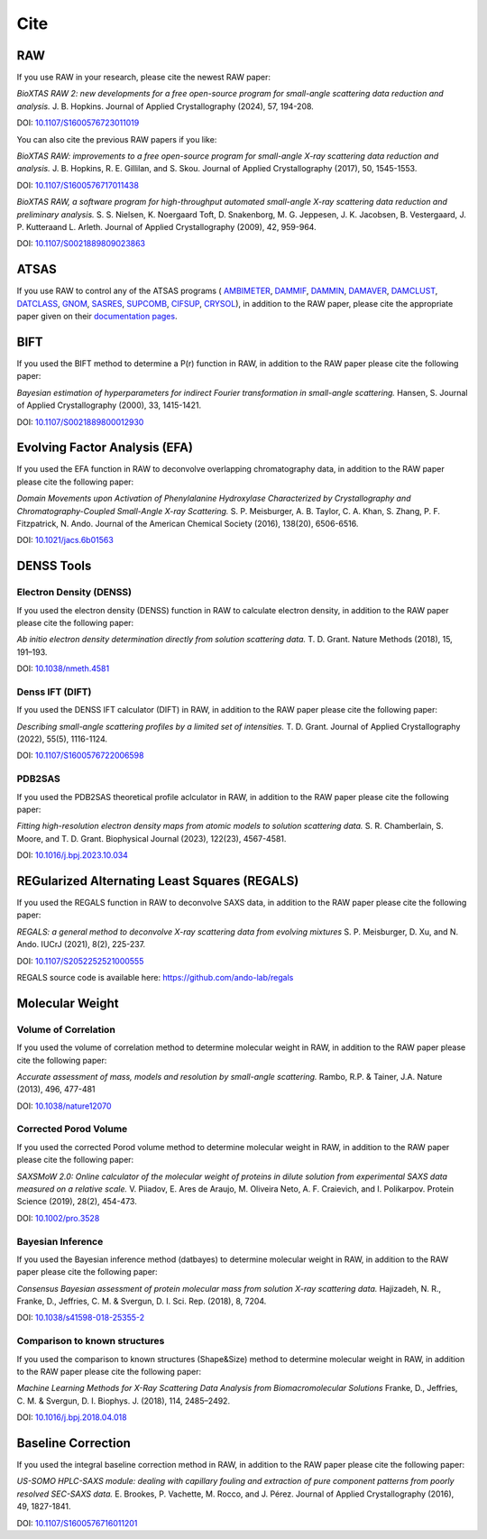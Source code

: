 Cite
=========

RAW
----

If you use RAW in your research, please cite the newest RAW paper:

*BioXTAS RAW 2: new developments for a free open-source program for
small-angle scattering data reduction and analysis.* J. B. Hopkins.
Journal of Applied Crystallography (2024), 57, 194-208.

DOI: `10.1107/S1600576723011019 <https://doi.org/10.1107/S1600576723011019>`_


You can also cite the previous RAW papers if you like:

*BioXTAS RAW: improvements to a free open-source program for small-angle X-ray
scattering data reduction and analysis.* J. B. Hopkins, R. E. Gillilan, and S. Skou.
Journal of Applied Crystallography (2017), 50, 1545-1553.

DOI: `10.1107/S1600576717011438 <https://doi.org/10.1107/S1600576717011438>`_

*BioXTAS RAW, a software program for high-throughput automated small-angle X-ray
scattering data reduction and preliminary analysis.* S. S. Nielsen, K. Noergaard
Toft, D. Snakenborg, M. G. Jeppesen, J. K. Jacobsen, B. Vestergaard, J. P.
Kutteraand L. Arleth. Journal of Applied Crystallography (2009), 42, 959-964.

DOI: `10.1107/S0021889809023863 <https://doi.org/10.1107/S0021889809023863>`_


ATSAS
-----

If you use RAW to control any of the ATSAS programs (
`AMBIMETER <https://biosaxs-com.github.io/atsas/4.0.0/manuals/ambimeter.html>`_,
`DAMMIF <https://biosaxs-com.github.io/atsas/4.0.0/manuals/dammif.html>`_,
`DAMMIN <https://biosaxs-com.github.io/atsas/4.0.0/manuals/dammin.html>`_,
`DAMAVER <https://biosaxs-com.github.io/atsas/4.0.0/manuals/damaver.html>`_,
`DAMCLUST <https://www.embl-hamburg.de/biosaxs/manuals/damclust.html>`_,
`DATCLASS <https://biosaxs-com.github.io/atsas/4.0.0/manuals/datclass.html>`_,
`GNOM <https://biosaxs-com.github.io/atsas/4.0.0/manuals/gnom.html>`_,
`SASRES <https://biosaxs-com.github.io/atsas/4.0.0/manuals/sasres.html>`_,
`SUPCOMB <https://www.embl-hamburg.de/biosaxs/manuals/supcomb.html>`_,
`CIFSUP <https://biosaxs-com.github.io/atsas/4.0.0/manuals/cifsup.html>`_,
`CRYSOL <https://biosaxs-com.github.io/atsas/4.0.0/manuals/crysol.html>`_),
in addition to the RAW paper, please cite the appropriate paper given on their
`documentation pages <https://biosaxs-com.github.io/atsas/>`_.


BIFT
-----------

If you used the BIFT method to determine a P(r) function in RAW, in addition to
the RAW paper please cite the following paper:

*Bayesian estimation of hyperparameters for indirect Fourier transformation in
small-angle scattering.* Hansen, S. Journal of Applied Crystallography (2000),
33, 1415-1421.

DOI: `10.1107/S0021889800012930 <https://doi.org/10.1107/S0021889800012930>`_


Evolving Factor Analysis (EFA)
-------------------------------

If you used the EFA function in RAW to deconvolve overlapping chromatography data,
in addition to the RAW paper please cite the following paper:

*Domain Movements upon Activation of Phenylalanine Hydroxylase Characterized by
Crystallography and Chromatography-Coupled Small-Angle X-ray Scattering.* S. P.
Meisburger, A. B. Taylor, C. A. Khan, S. Zhang, P. F. Fitzpatrick, N. Ando.
Journal of the American Chemical Society (2016), 138(20), 6506-6516.

DOI: `10.1021/jacs.6b01563 <https://doi.org/10.1021/jacs.6b01563>`_


DENSS Tools
-------------------------------

Electron Density (DENSS)
^^^^^^^^^^^^^^^^^^^^^^^^^

If you used the electron density (DENSS) function in RAW to calculate electron density,
in addition to the RAW paper please cite the following paper:

*Ab initio electron density determination directly from solution scattering data.*
T. D. Grant. Nature Methods (2018), 15, 191–193.

DOI: `10.1038/nmeth.4581 <https://doi.org/10.1038/nmeth.4581>`_

Denss IFT (DIFT)
^^^^^^^^^^^^^^^^^^

If you used the DENSS IFT calculator (DIFT) in RAW, in addition to the RAW paper
please cite the following paper:

*Describing small-angle scattering profiles by a limited set of intensities.*
T. D. Grant. Journal of Applied Crystallography (2022), 55(5), 1116-1124.

DOI: `10.1107/S1600576722006598 <https://doi.org/10.1107/S1600576722006598>`_

PDB2SAS
^^^^^^^^^^^^

If you used the PDB2SAS theoretical profile aclculator in RAW, in addition to
the RAW paper please cite the following paper:

*Fitting high-resolution electron density maps from atomic models to solution
scattering data.* S. R. Chamberlain, S. Moore, and T. D. Grant. Biophysical
Journal (2023), 122(23), 4567-4581.

DOI: `10.1016/j.bpj.2023.10.034 <https://doi.org/10.1016/j.bpj.2023.10.034>`_



REGularized Alternating Least Squares (REGALS)
-----------------------------------------------

If you used the REGALS function in RAW to deconvolve SAXS data,
in addition to the RAW paper please cite the following paper:

*REGALS: a general method to deconvolve X-ray scattering data from evolving
mixtures* S. P. Meisburger, D. Xu, and N. Ando. IUCrJ (2021), 8(2), 225-237.

DOI: `10.1107/S2052252521000555 <https://doi.org/10.1107/S2052252521000555>`_

REGALS source code is available here: `https://github.com/ando-lab/regals <https://github.com/ando-lab/regals>`_


Molecular Weight
-------------------------------

Volume of Correlation
^^^^^^^^^^^^^^^^^^^^^^

If you used the volume of correlation method to determine molecular weight in RAW,
in addition to the RAW paper please cite the following paper:

*Accurate assessment of mass, models and resolution by small-angle scattering.* Rambo,
R.P. & Tainer, J.A. Nature (2013), 496, 477-481

DOI: `10.1038/nature12070 <https://doi.org/10.1038/nature12070>`_

Corrected Porod Volume
^^^^^^^^^^^^^^^^^^^^^^^

If you used the corrected Porod volume method to determine molecular weight in RAW,
in addition to the RAW paper please cite the following paper:

*SAXSMoW 2.0: Online calculator of the molecular weight of proteins in dilute
solution from experimental SAXS data measured on a relative scale.* V. Piiadov,
E. Ares de Araujo, M. Oliveira Neto, A. F. Craievich, and I. Polikarpov.
Protein Science (2019), 28(2), 454-473.

DOI: `10.1002/pro.3528 <https://doi.org/10.1002/pro.3528>`_

Bayesian Inference
^^^^^^^^^^^^^^^^^^^^^

If you used the Bayesian inference method (datbayes) to determine molecular
weight in RAW, in addition to the RAW paper please cite the following paper:

*Consensus Bayesian assessment of protein molecular mass from solution X-ray
scattering data.* Hajizadeh, N. R., Franke, D., Jeffries, C. M. & Svergun, D. I.
Sci. Rep. (2018), 8, 7204.

DOI: `10.1038/s41598-018-25355-2 <https://doi.org/10.1038/s41598-018-25355-2>`_

Comparison to known structures
^^^^^^^^^^^^^^^^^^^^^^^^^^^^^^^^^^^^

If you used the comparison to known structures (Shape&Size) method to determine
molecular weight in RAW, in addition to the RAW paper please cite the following
paper:

*Machine Learning Methods for X-Ray Scattering Data Analysis from
Biomacromolecular Solutions* Franke, D., Jeffries, C. M. & Svergun, D. I.
Biophys. J. (2018), 114, 2485–2492.

DOI: `10.1016/j.bpj.2018.04.018 <https://doi.org/10.1016/j.bpj.2018.04.018>`_


Baseline Correction
----------------------

If you used the integral baseline correction method in RAW, in addition to the RAW
paper please cite the following paper:


*US-SOMO HPLC-SAXS module: dealing with capillary fouling and extraction of
pure component patterns from poorly resolved SEC-SAXS data.* E. Brookes,
P. Vachette, M. Rocco, and J. Pérez. Journal of Applied Crystallography (2016),
49, 1827-1841.

DOI: `10.1107/S1600576716011201 <https://doi.org/10.1107/S1600576716011201>`_
